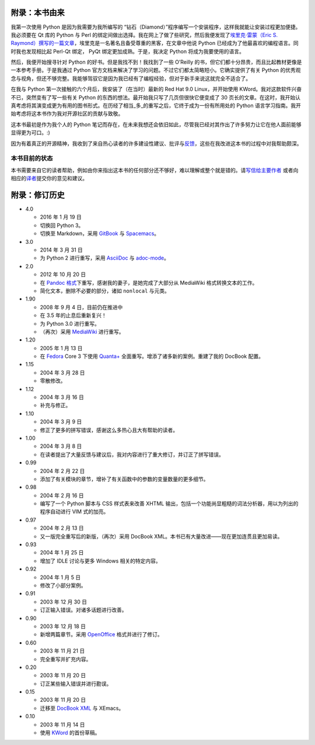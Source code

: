 .. _history-lesson:

附录：本书由来
==============

我第一次使用 Python 是因为我需要为我所编写的
“钻石（Diamond）”程序编写一个安装程序，这样我就能让安装过程更加便捷。我必须要在
Qt 库的 Python 与 Perl
的绑定间做出选择。我在网上了做了些研究，然后我便发现了\ `埃里克·雷蒙（Eric
S.
Raymond）撰写的一篇文章 <http://www.python.org/about/success/esr/>`__\ ，埃里克是一名著名且备受尊重的黑客，在文章中他说
Python 已经成为了他最喜欢的编程语言。同时我也发现相比起 Perl-Qt 绑定，
PyQt 绑定更加成熟。于是，我决定 Python 将成为我要使用的语言。

然后，我便开始搜寻针对 Python 的好书。但是我找不到！我找到了一些
O’Reilly
的书，但它们都十分昂贵，而且比起教材更像是一本参考手册。于是我通过
Python
官方文档来解决了学习的问题。不过它们都太简略短小。它确实提供了有关
Python
的优秀观念与视角，但还不够完整。我能够驾驭它是因为我已经有了编程经验，但对于新手来说这就完全不适合了。

在我与 Python 第一次接触的六个月后，我安装了（在当时）最新的 Red Hat 9.0
Linux，并开始使用 KWord。我对这款软件兴奋不已，突然变有了写一些有关
Python 的东西的想法。最开始我只写了几页但很快它便变成了 30
页长的文章。在这时，我开始认真考虑将其演变成更为有用的图书形式。在历经了相当_多_的重写之后，它终于成为一份有所用处的
Python 语言学习指南。我开始考虑将这本书作为我对开源社区的贡献与致敬。

这本书最初是作为我个人的 Python
笔记而存在，在未来我想还会依旧如此，尽管我已经对其作出了许多努力让它在他人面前能够显得更为可口。:)

因为有着真正的开源精神，我收到了来自热心读者的许多建设性建议、批评与\ `反馈 <./README.md#who-reads-bop>`__\ ，这些在我改进这本书的过程中对我帮助颇深。

本书目前的状态
--------------

本书需要来自它的读者帮助，例如由你来指出这本书的任何部分还不够好，难以理解或整个就是错的。请\ `写信给主要作者 <%7B%7B%20book.contactUrl%20%7D%7D>`__
或者向相应的\ `译者 <./23.translations.md#translations>`__\ 提交你的意见和建议。

.. _revision-history:

附录：修订历史
==============

-  4.0

   -  2016 年 1 月 19 日
   -  切换回 Python 3。
   -  切换至 Markdown，采用 `GitBook <https://www.gitbook.com>`__ 与
      `Spacemacs <http://spacemacs.org>`__\ 。

-  3.0

   -  2014 年 3 月 31 日
   -  为 Python 2 进行重写，采用
      `AsciiDoc <http://asciidoctor.org/docs/what-is-asciidoc/>`__ 与
      `adoc-mode <https://github.com/sensorflo/adoc-mode/wiki>`__\ 。

-  2.0

   -  2012 年 10 月 20 日
   -  在 `Pandoc
      格式 <http://johnmacfarlane.net/pandoc/README.html>`__\ 下重写，感谢我的妻子，是她完成了大部分从
      MediaWiki 格式转换文本的工作。
   -  简化文本，删除不必要的部分，诸如 ``nonlocal`` 与元类。

-  1.90

   -  2008 年 9 月 4 日，目前仍在推进中
   -  在 3.5 年的止息后重新复兴！
   -  为 Python 3.0 进行重写。
   -  （再次）采用 `MediaWiki <http://www.mediawiki.org>`__ 进行重写。

-  1.20

   -  2005 年 1 月 13 日
   -  在 `Fedora <http://fedoraproject.org/>`__ Core 3 下使用
      `Quanta+ <https://en.wikipedia.org/wiki/Quanta_Plus>`__
      全面重写。增添了诸多新的案例。重建了我的 DocBook 配置。

-  1.15

   -  2004 年 3 月 28 日
   -  零散修改。

-  1.12

   -  2004 年 3 月 16 日
   -  补充与修正。

-  1.10

   -  2004 年 3 月 9 日
   -  修正了更多的拼写错误，感谢这么多热心且大有帮助的读者。

-  1.00

   -  2004 年 3 月 8 日
   -  在读者提出了大量反馈与建议后，我对内容进行了重大修订，并订正了拼写错误。

-  0.99

   -  2004 年 2 月 22 日
   -  添加了有关模块的章节，增补了有关函数中的参数的变量数量的更多细节。

-  0.98

   -  2004 年 2 月 16 日
   -  编写了一个 Python 脚本与 CSS 样式表来改善 XHTML
      输出，包括一个功能尚显粗糙的词法分析器，用以为列出的程序自动进行
      VIM 式的加亮。

-  0.97

   -  2004 年 2 月 13 日
   -  又一版完全重写后的新版，（再次）采用 DocBook
      XML。本书已有大量改进——现在更加连贯且更加易读。

-  0.93

   -  2004 年 1 月 25 日
   -  增加了 IDLE 讨论与更多 Windows 相关的特定内容。

-  0.92

   -  2004 年 1 月 5 日
   -  修改了小部分案例。

-  0.91

   -  2003 年 12 月 30 日
   -  订正输入错误。对诸多话题进行改善。

-  0.90

   -  2003 年 12 月 18 日
   -  新增两篇章节。采用
      `OpenOffice <https://en.wikipedia.org/wiki/OpenOffice>`__
      格式并进行了修订。

-  0.60

   -  2003 年 11 月 21 日
   -  完全重写并扩充内容。

-  0.20

   -  2003 年 11 月 20 日
   -  订正某些输入错误并进行勘误。

-  0.15

   -  2003 年 11 月 20 日
   -  迁移至 `DocBook XML <https://en.wikipedia.org/wiki/DocBook>`__ 与
      XEmacs。

-  0.10

   -  2003 年 11 月 14 日
   -  使用 `KWord <https://en.wikipedia.org/wiki/Kword>`__ 的首份草稿。
